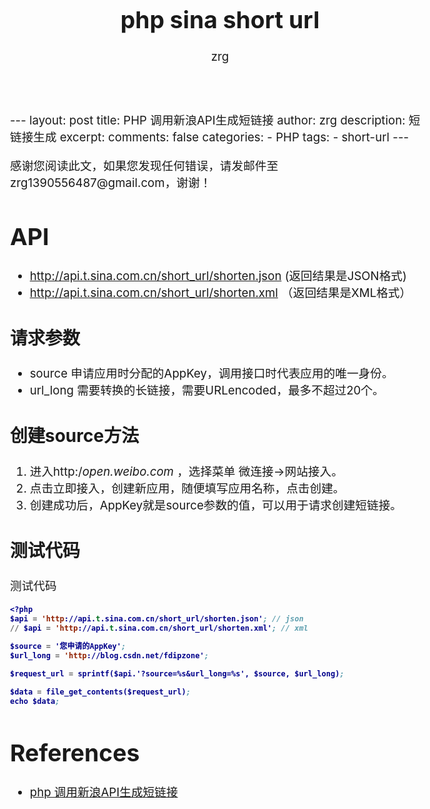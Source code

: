 #+TITLE:  php sina short url 
#+AUTHOR:    zrg
#+EMAIL:     zrg1390556487@gmail.com
#+LANGUAGE:  cn
#+OPTIONS:   H:3 num:t toc:nil @:t ::t |:t ^:nil -:t f:t *:t <:t
#+OPTIONS:   TeX:t LaTeX:t skip:nil d:nil todo:t pri:nil tags:not-in-toc
#+INFOJS_OPT: view:plain toc:t ltoc:t mouse:underline buttons:0 path:http://cs3.swfc.edu.cn/~20121156044/.org-info.js />
#+HTML_HEAD: <link rel="stylesheet" type="text/css" href="http://cs3.swfu.edu.cn/~20121156044/.org-manual.css" />
#+EXPORT_SELECT_TAGS: export
#+HTML_HEAD_EXTRA: <style>body {font-size:14pt} code {font-weight:bold;font-size:12px; color:darkblue}</style>
#+EXPORT_EXCLUDE_TAGS: noexport
#+LINK_UP:   
#+LINK_HOME: 
#+XSLT: 

#+STARTUP: showall indent
#+STARTUP: hidestars
#+BEGIN_EXPORT HTML
---
layout: post
title: PHP 调用新浪API生成短链接 
author: zrg
description: 短链接生成
excerpt: 
comments: false
categories: 
- PHP
tags:
- short-url
---
#+END_EXPORT

# (setq org-export-html-use-infojs nil)
感谢您阅读此文，如果您发现任何错误，请发邮件至 zrg1390556487@gmail.com，谢谢！
# (setq org-export-html-style nil)

* API
+ http://api.t.sina.com.cn/short_url/shorten.json (返回结果是JSON格式) 
+ http://api.t.sina.com.cn/short_url/shorten.xml （返回结果是XML格式）
** 请求参数
+ source 申请应用时分配的AppKey，调用接口时代表应用的唯一身份。 
+ url_long 需要转换的长链接，需要URLencoded，最多不超过20个。
** 创建source方法 
1. 进入http://open.weibo.com/ ，选择菜单 微连接->网站接入。
2. 点击立即接入，创建新应用，随便填写应用名称，点击创建。
3. 创建成功后，AppKey就是source参数的值，可以用于请求创建短链接。
** 测试代码
#+CAPTION: 测试代码
#+BEGIN_SRC emacs-lisp
<?php
$api = 'http://api.t.sina.com.cn/short_url/shorten.json'; // json
// $api = 'http://api.t.sina.com.cn/short_url/shorten.xml'; // xml

$source = '您申请的AppKey';
$url_long = 'http://blog.csdn.net/fdipzone';

$request_url = sprintf($api.'?source=%s&url_long=%s', $source, $url_long);

$data = file_get_contents($request_url);
echo $data;
#+END_SRC
* References
+ [[https://blog.csdn.net/fdipzone/article/details/70832761][php 调用新浪API生成短链接]]
